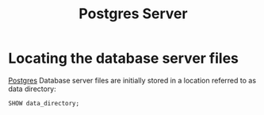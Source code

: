 :PROPERTIES:
:ID:       ae205cab-10ea-4cff-9051-fef9021638b6
:EXPORT_HUGO_CATEGORIES: "Databases"
:EXPORT_HUGO_TAGS: "SQL" "Postgres"
:END:
#+title: Postgres Server

* Locating the database server files
[[id:1949c98e-e1c0-474b-b383-c76aa418d583][Postgres]] Database server files are initially stored in a location referred to as data directory:

#+BEGIN_SRC psql
SHOW data_directory;
#+END_SRC
